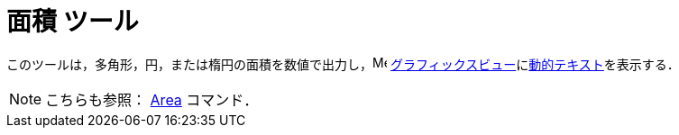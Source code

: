 = 面積 ツール
ifdef::env-github[:imagesdir: /ja/modules/ROOT/assets/images]

このツールは，多角形，円，または楕円の面積を数値で出力し，image:16px-Menu_view_graphics.svg.png[Menu view
graphics.svg,width=16,height=16]
xref:/グラフィックスビュー.adoc[グラフィックスビュー]にxref:/テキスト.adoc[動的テキスト]を表示する．

[NOTE]
====

こちらも参照： xref:/commands/Area.adoc[Area] コマンド．

====
